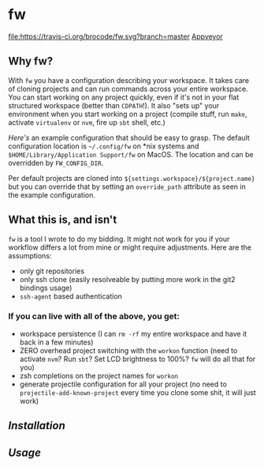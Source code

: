 [[./logo/fw_rgb.png]]

* fw
  [[https://travis-ci.org/brocode/fw][file:https://travis-ci.org/brocode/fw.svg?branch=master]]
  [[https://crates.io/crates/fw][file:https://img.shields.io/crates/v/fw.svg]]
  [[https://ci.appveyor.com/project/bomgar/fw/branch/master][Appveyor]]

  [[https://asciinema.org/a/222856][https://asciinema.org/a/222856.png]]

** Why fw?
   With ~fw~ you have a configuration describing your workspace.  It
   takes care of cloning projects and can run commands across your
   entire workspace.  You can start working on any project quickly,
   even if it's not in your flat structured workspace (better than
   ~CDPATH~!).  It also "sets up" your environment when you start
   working on a project (compile stuff, run ~make~, activate ~virtualenv~
   or ~nvm~, fire up ~sbt~ shell, etc.)

   [[doc/example_config][Here's]] an example configuration that should be easy to grasp. The
   default configuration location is =~/.config/fw= on *nix systems and =$HOME/Library/Application Support/fw= on MacOS. The location and can be
   overridden by ~FW_CONFIG_DIR~.

   Per default projects are cloned into
   ~${settings.workspace}/${project.name}~ but you can override that by
   setting an ~override_path~ attribute as seen in the example
   configuration.

** What this is, and isn't
   ~fw~ is a tool I wrote to do my bidding. It might not work for you if your workflow differs a lot from mine or might require adjustments.
   Here are the assumptions:

   - only git repositories
   - only ssh clone (easily resolveable by putting more work in the git2 bindings usage)
   - ~ssh-agent~ based authentication

*** If you can live with all of the above, you get:
    - workspace persistence (I can ~rm -rf~ my entire workspace and have it back in a few minutes)
    - ZERO overhead project switching with the ~workon~ function (need to activate ~nvm~? Run ~sbt~? Set LCD brightness to 100%? ~fw~ will do all that for you)
    - zsh completions on the project names for ~workon~
    - generate projectile configuration for all your project (no need to ~projectile-add-known-project~ every time you clone some shit, it will just work)

** [[doc/installation.org][Installation]]
** [[doc/usage.org][Usage]]
